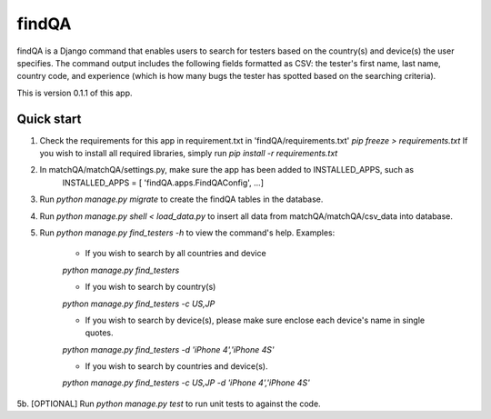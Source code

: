======
findQA
======

findQA is a Django command that enables users to search for testers based on
the country(s) and device(s) the user specifies.  The command output includes
the following fields formatted as CSV: the tester's first name, last name,
country code, and experience (which is how many bugs the tester has spotted
based on the searching criteria).

This is version 0.1.1 of this app.

Quick start
-----------

1. Check the requirements for this app in requirement.txt in 'findQA/requirements.txt'
   `pip freeze > requirements.txt`
   If you wish to install all required libraries, simply run
   `pip install -r requirements.txt`

2. In matchQA/matchQA/settings.py, make sure the app has been added to INSTALLED_APPS, such as
    INSTALLED_APPS = [
    'findQA.apps.FindQAConfig',
    ...]

3. Run `python manage.py migrate` to create the findQA tables in the database.

4. Run `python manage.py shell < load_data.py` to insert all data from matchQA/matchQA/csv_data
   into database.

5. Run `python manage.py find_testers -h` to view the command's help.
   Examples:
    * If you wish to search by all countries and device
    `python manage.py find_testers`

    * If you wish to search by country(s)
    `python manage.py find_testers -c US,JP`

    * If you wish to search by device(s), please make sure enclose each device's name in single quotes.
    `python manage.py find_testers -d 'iPhone 4','iPhone 4S'`

    * If you wish to search by countries and device(s).
    `python manage.py find_testers -c US,JP -d 'iPhone 4','iPhone 4S'`

5b. [OPTIONAL] Run `python manage.py test` to run unit tests to against the code.